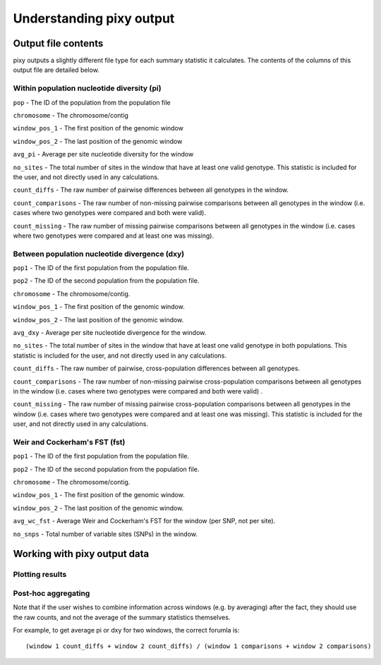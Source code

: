 ************
Understanding pixy output
************

Output file contents
================

pixy outputs a slightly different file type for each summary statistic it calculates. The contents of the columns of this output file are detailed below.

Within population nucleotide diversity (pi)
-----------

``pop`` - The ID of the population from the population file

``chromosome`` - The chromosome/contig 

``window_pos_1`` - The first position of the genomic window

``window_pos_2`` - The last position of the genomic window

``avg_pi`` - Average per site nucleotide diversity for the window

``no_sites`` - The total number of sites in the window that have at least one valid genotype. This statistic is included for the user, and not directly used in any calculations.

``count_diffs`` - The raw number of pairwise differences between all genotypes in the window.

``count_comparisons`` - The raw number of non-missing pairwise comparisons between all genotypes in the window (i.e. cases where two genotypes were compared and both were valid). 

``count_missing`` - The raw number of missing pairwise comparisons between all genotypes in the window (i.e. cases where two genotypes were compared and at least one was missing). 

Between population nucleotide divergence (dxy)
-----------

``pop1`` - The ID of the first population from the population file.

``pop2`` - The ID of the second population from the population file.

``chromosome`` - The chromosome/contig.

``window_pos_1`` - The first position of the genomic window.

``window_pos_2`` - The last position of the genomic window.

``avg_dxy`` - Average per site nucleotide divergence for the window.

``no_sites`` - The total number of sites in the window that have at least one valid genotype in both populations. This statistic is included for the user, and not directly used in any calculations.

``count_diffs`` - The raw number of pairwise, cross-population differences between all genotypes.

``count_comparisons`` - The raw number of non-missing pairwise cross-population comparisons between all genotypes in the window (i.e. cases where two genotypes were compared and both were valid) .

``count_missing`` - The raw number of missing pairwise cross-population comparisons between all genotypes in the window (i.e. cases where two genotypes were compared and at least one was missing). This statistic is included for the user, and not directly used in any calculations. 

Weir and Cockerham's FST (fst)
-----------

``pop1`` - The ID of the first population from the population file.

``pop2`` - The ID of the second population from the population file.

``chromosome`` - The chromosome/contig.

``window_pos_1`` - The first position of the genomic window.

``window_pos_2`` - The last position of the genomic window.

``avg_wc_fst`` - Average Weir and Cockerham's FST for the window (per SNP, not per site).

``no_snps`` - Total number of variable sites (SNPs) in the window.

Working with pixy output data
================

Plotting results
------------------------

Post-hoc aggregating
------------------------

Note that if the user wishes to combine information across windows (e.g. by averaging) after the fact, they should use the raw counts, and not the average of the summary statistics themselves. 

For example, to get average pi or dxy for two windows, the correct forumla is: 

.. parsed-literal::

    (window 1 count_diffs + window 2 count_diffs) / (window 1 comparisons + window 2 comparisons)



 
